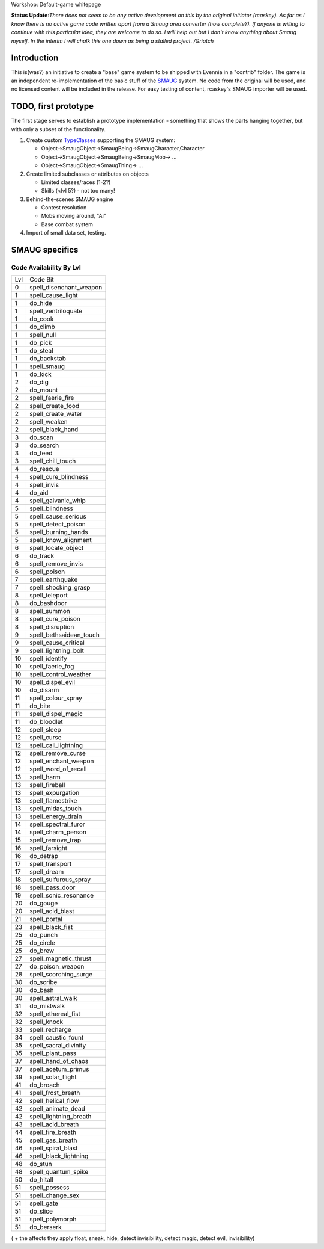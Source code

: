 Workshop: Default-game whitepage

**Status Update**:*There does not seem to be any active development on
this by the original initiator (rcaskey). As far as I know there is no
active game code written apart from a Smaug area converter (how
complete?). If anyone is willing to continue with this particular idea,
they are welcome to do so. I will help out but I don't know anything
about Smaug myself. In the interim I will chalk this one down as being a
stalled project. /Griatch*

Introduction
============

This is(was?) an initiative to create a "base" game system to be shipped
with Evennia in a "contrib" folder. The game is an independent
re-implementation of the basic stuff of the
`SMAUG <http://www.smaug.org>`_ system. No code from the original will
be used, and no licensed content will be included in the release. For
easy testing of content, rcaskey's SMAUG importer will be used.

TODO, first prototype
=====================

The first stage serves to establish a prototype implementation -
something that shows the parts hanging together, but with only a subset
of the functionality.

#. Create custom `TypeClasses <Objects.html>`_ supporting the SMAUG
   system:

   -  Object->SmaugObject->SmaugBeing->SmaugCharacter,Character
   -  Object->SmaugObject->SmaugBeing->SmaugMob-> ...
   -  Object->SmaugObject->SmaugThing-> ...

#. Create limited subclasses or attributes on objects

   -  Limited classes/races (1-2?)
   -  Skills (<lvl 5?) - not too many!

#. Behind-the-scenes SMAUG engine

   -  Contest resolution
   -  Mobs moving around, "AI"
   -  Base combat system

#. Import of small data set, testing.

SMAUG specifics
===============

Code Availability By Lvl
~~~~~~~~~~~~~~~~~~~~~~~~

+-------+-----------------------------+
| Lvl   | Code Bit                    |
+-------+-----------------------------+
| 0     | spell\_disenchant\_weapon   |
+-------+-----------------------------+
| 1     | spell\_cause\_light         |
+-------+-----------------------------+
| 1     | do\_hide                    |
+-------+-----------------------------+
| 1     | spell\_ventriloquate        |
+-------+-----------------------------+
| 1     | do\_cook                    |
+-------+-----------------------------+
| 1     | do\_climb                   |
+-------+-----------------------------+
| 1     | spell\_null                 |
+-------+-----------------------------+
| 1     | do\_pick                    |
+-------+-----------------------------+
| 1     | do\_steal                   |
+-------+-----------------------------+
| 1     | do\_backstab                |
+-------+-----------------------------+
| 1     | spell\_smaug                |
+-------+-----------------------------+
| 1     | do\_kick                    |
+-------+-----------------------------+
| 2     | do\_dig                     |
+-------+-----------------------------+
| 2     | do\_mount                   |
+-------+-----------------------------+
| 2     | spell\_faerie\_fire         |
+-------+-----------------------------+
| 2     | spell\_create\_food         |
+-------+-----------------------------+
| 2     | spell\_create\_water        |
+-------+-----------------------------+
| 2     | spell\_weaken               |
+-------+-----------------------------+
| 2     | spell\_black\_hand          |
+-------+-----------------------------+
| 3     | do\_scan                    |
+-------+-----------------------------+
| 3     | do\_search                  |
+-------+-----------------------------+
| 3     | do\_feed                    |
+-------+-----------------------------+
| 3     | spell\_chill\_touch         |
+-------+-----------------------------+
| 4     | do\_rescue                  |
+-------+-----------------------------+
| 4     | spell\_cure\_blindness      |
+-------+-----------------------------+
| 4     | spell\_invis                |
+-------+-----------------------------+
| 4     | do\_aid                     |
+-------+-----------------------------+
| 4     | spell\_galvanic\_whip       |
+-------+-----------------------------+
| 5     | spell\_blindness            |
+-------+-----------------------------+
| 5     | spell\_cause\_serious       |
+-------+-----------------------------+
| 5     | spell\_detect\_poison       |
+-------+-----------------------------+
| 5     | spell\_burning\_hands       |
+-------+-----------------------------+
| 5     | spell\_know\_alignment      |
+-------+-----------------------------+
| 6     | spell\_locate\_object       |
+-------+-----------------------------+
| 6     | do\_track                   |
+-------+-----------------------------+
| 6     | spell\_remove\_invis        |
+-------+-----------------------------+
| 6     | spell\_poison               |
+-------+-----------------------------+
| 7     | spell\_earthquake           |
+-------+-----------------------------+
| 7     | spell\_shocking\_grasp      |
+-------+-----------------------------+
| 8     | spell\_teleport             |
+-------+-----------------------------+
| 8     | do\_bashdoor                |
+-------+-----------------------------+
| 8     | spell\_summon               |
+-------+-----------------------------+
| 8     | spell\_cure\_poison         |
+-------+-----------------------------+
| 8     | spell\_disruption           |
+-------+-----------------------------+
| 9     | spell\_bethsaidean\_touch   |
+-------+-----------------------------+
| 9     | spell\_cause\_critical      |
+-------+-----------------------------+
| 9     | spell\_lightning\_bolt      |
+-------+-----------------------------+
| 10    | spell\_identify             |
+-------+-----------------------------+
| 10    | spell\_faerie\_fog          |
+-------+-----------------------------+
| 10    | spell\_control\_weather     |
+-------+-----------------------------+
| 10    | spell\_dispel\_evil         |
+-------+-----------------------------+
| 10    | do\_disarm                  |
+-------+-----------------------------+
| 11    | spell\_colour\_spray        |
+-------+-----------------------------+
| 11    | do\_bite                    |
+-------+-----------------------------+
| 11    | spell\_dispel\_magic        |
+-------+-----------------------------+
| 11    | do\_bloodlet                |
+-------+-----------------------------+
| 12    | spell\_sleep                |
+-------+-----------------------------+
| 12    | spell\_curse                |
+-------+-----------------------------+
| 12    | spell\_call\_lightning      |
+-------+-----------------------------+
| 12    | spell\_remove\_curse        |
+-------+-----------------------------+
| 12    | spell\_enchant\_weapon      |
+-------+-----------------------------+
| 12    | spell\_word\_of\_recall     |
+-------+-----------------------------+
| 13    | spell\_harm                 |
+-------+-----------------------------+
| 13    | spell\_fireball             |
+-------+-----------------------------+
| 13    | spell\_expurgation          |
+-------+-----------------------------+
| 13    | spell\_flamestrike          |
+-------+-----------------------------+
| 13    | spell\_midas\_touch         |
+-------+-----------------------------+
| 13    | spell\_energy\_drain        |
+-------+-----------------------------+
| 14    | spell\_spectral\_furor      |
+-------+-----------------------------+
| 14    | spell\_charm\_person        |
+-------+-----------------------------+
| 15    | spell\_remove\_trap         |
+-------+-----------------------------+
| 16    | spell\_farsight             |
+-------+-----------------------------+
| 16    | do\_detrap                  |
+-------+-----------------------------+
| 17    | spell\_transport            |
+-------+-----------------------------+
| 17    | spell\_dream                |
+-------+-----------------------------+
| 18    | spell\_sulfurous\_spray     |
+-------+-----------------------------+
| 18    | spell\_pass\_door           |
+-------+-----------------------------+
| 19    | spell\_sonic\_resonance     |
+-------+-----------------------------+
| 20    | do\_gouge                   |
+-------+-----------------------------+
| 20    | spell\_acid\_blast          |
+-------+-----------------------------+
| 21    | spell\_portal               |
+-------+-----------------------------+
| 23    | spell\_black\_fist          |
+-------+-----------------------------+
| 25    | do\_punch                   |
+-------+-----------------------------+
| 25    | do\_circle                  |
+-------+-----------------------------+
| 25    | do\_brew                    |
+-------+-----------------------------+
| 27    | spell\_magnetic\_thrust     |
+-------+-----------------------------+
| 27    | do\_poison\_weapon          |
+-------+-----------------------------+
| 28    | spell\_scorching\_surge     |
+-------+-----------------------------+
| 30    | do\_scribe                  |
+-------+-----------------------------+
| 30    | do\_bash                    |
+-------+-----------------------------+
| 30    | spell\_astral\_walk         |
+-------+-----------------------------+
| 31    | do\_mistwalk                |
+-------+-----------------------------+
| 32    | spell\_ethereal\_fist       |
+-------+-----------------------------+
| 32    | spell\_knock                |
+-------+-----------------------------+
| 33    | spell\_recharge             |
+-------+-----------------------------+
| 34    | spell\_caustic\_fount       |
+-------+-----------------------------+
| 35    | spell\_sacral\_divinity     |
+-------+-----------------------------+
| 35    | spell\_plant\_pass          |
+-------+-----------------------------+
| 37    | spell\_hand\_of\_chaos      |
+-------+-----------------------------+
| 37    | spell\_acetum\_primus       |
+-------+-----------------------------+
| 39    | spell\_solar\_flight        |
+-------+-----------------------------+
| 41    | do\_broach                  |
+-------+-----------------------------+
| 41    | spell\_frost\_breath        |
+-------+-----------------------------+
| 42    | spell\_helical\_flow        |
+-------+-----------------------------+
| 42    | spell\_animate\_dead        |
+-------+-----------------------------+
| 42    | spell\_lightning\_breath    |
+-------+-----------------------------+
| 43    | spell\_acid\_breath         |
+-------+-----------------------------+
| 44    | spell\_fire\_breath         |
+-------+-----------------------------+
| 45    | spell\_gas\_breath          |
+-------+-----------------------------+
| 46    | spell\_spiral\_blast        |
+-------+-----------------------------+
| 46    | spell\_black\_lightning     |
+-------+-----------------------------+
| 48    | do\_stun                    |
+-------+-----------------------------+
| 48    | spell\_quantum\_spike       |
+-------+-----------------------------+
| 50    | do\_hitall                  |
+-------+-----------------------------+
| 51    | spell\_possess              |
+-------+-----------------------------+
| 51    | spell\_change\_sex          |
+-------+-----------------------------+
| 51    | spell\_gate                 |
+-------+-----------------------------+
| 51    | do\_slice                   |
+-------+-----------------------------+
| 51    | spell\_polymorph            |
+-------+-----------------------------+
| 51    | do\_berserk                 |
+-------+-----------------------------+

( + the affects they apply float, sneak, hide, detect invisibility,
detect magic, detect evil, invisibility)

